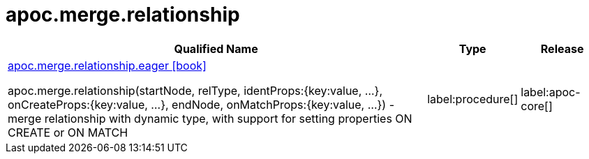 ////
This file is generated by DocsTest, so don't change it!
////

= apoc.merge.relationship
:description: This section contains reference documentation for the apoc.merge.relationship procedures.

[.procedures, opts=header, cols='5a,1a,1a']
|===
| Qualified Name | Type | Release
|xref::overview/apoc.merge.relationship/apoc.merge.relationship.eager.adoc[apoc.merge.relationship.eager icon:book[]]

apoc.merge.relationship(startNode, relType,  identProps:{key:value, ...}, onCreateProps:{key:value, ...}, endNode, onMatchProps:{key:value, ...}) - merge relationship with dynamic type, with support for setting properties ON CREATE or ON MATCH
|label:procedure[]
|label:apoc-core[]
|===

